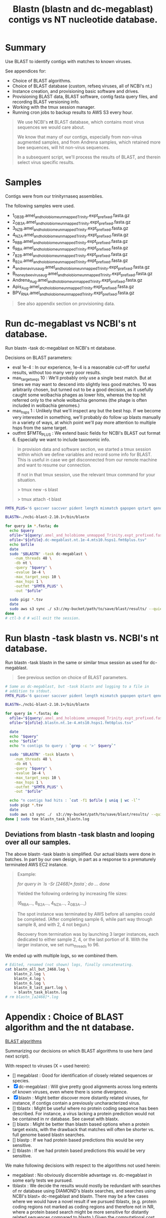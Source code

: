#+TITLE: Blastn (blastn and dc-megablast) contigs vs NT nucleotide database.
#+PROPERTY: header-args :eval never-export

* Summary

  Use BLAST to identify contigs with matches to known viruses.

  See appendices for:
  - Choice of BLAST algorithms.
  - Choice of BLAST database (custom, refseq viruses, all of NCBI's
    nt.)
  - Instance creation, and provisioning basic software and drives.
  - Provisioning BLAST data, BLAST software, contig fasta query files,
    and recording BLAST versioning info.
  - Working with the tmux session manager.
  - Running cron jobs to backup results to AWS S3 every hour.

  #+BEGIN_QUOTE
  We use NCBI's *nt* BLAST database, which contains most virus
  sequences we would care about.

  We know that many of our contigs, especially from non-virus
  augmented samples, and from Andrena samples, which retained more bee
  sequences, will hit non-virus sequences.

  In a subsequent script, we'll process the results of BLAST, and
  therein select virus specific results.
  #+END_QUOTE

* Samples
  Contigs were from our trinityrnaseq assemblies.

  The following samples were used.
  - 1_GB3_B.amel_and_holobiome_unmapped_Trinity.expt_prefixed.fasta.gz
  - 2_GB3_A.amel_and_holobiome_unmapped_Trinity.expt_prefixed.fasta.gz
  - 3_NZ_B.amel_and_holobiome_unmapped_Trinity.expt_prefixed.fasta.gz
  - 4_NZ_A.amel_and_holobiome_unmapped_Trinity.expt_prefixed.fasta.gz
  - 5_RB_B.amel_and_holobiome_unmapped_Trinity.expt_prefixed.fasta.gz
  - 6_RB_A.amel_and_holobiome_unmapped_Trinity.expt_prefixed.fasta.gz
  - 7_B2_B.amel_and_holobiome_unmapped_Trinity.expt_prefixed.fasta.gz
  - 8_B2_A.amel_and_holobiome_unmapped_Trinity.expt_prefixed.fasta.gz
  - A_andrena_virus_aug.amel_and_holobiome_unmapped_Trinity.expt_prefixed.fasta.gz
  - B_honey_bee_virus_aug.amel_and_holobiome_unmapped_Trinity.expt_prefixed.fasta.gz
  - Andrena_Aug.amel_and_holobiome_unmapped_Trinity.expt_prefixed.fasta.gz
  - Apis_Aug.amel_and_holobiome_unmapped_Trinity.expt_prefixed.fasta.gz
  - BPV_RNA.amel_and_holobiome_unmapped_Trinity.expt_prefixed.fasta.gz

  #+BEGIN_QUOTE
  See also appendix section on provisioning data.
  #+END_QUOTE
* Run dc-megablast vs NCBI's *nt* database.

  Run blastn -task dc-megablast on NCBI's nt database.

  Decisions on BLAST parameters:
  - eval 1e-4 : In our experience, 1e-4 is a reasonable cut-off for
    useful results, without too many very poor results.
  - max_target_seqs 10 : We'll probably only use a single best
    match. But at times we may want to descend into slightly less good
    matches. 10 was arbitrarily chosen, but turned out to be a good
    decision, as it usefully caught some wolbachia phages as lower
    hits, whereas the top hit referred only to the whole wolbachia
    genomes (the phage is often included in wolbachia genomes.)
  - max_hsps 1 : Unlikely that we'll inspect any but the best hsp. If
    we become very interested in something, we'll probably do follow
    up blasts manually in a variety of ways, at which point we'll pay
    more attention to multiple hsps from the same target.
  - outfmt $FMT6_PLUS : We extend basic fields for NCBI's BLAST out
    format 6. Especially we want to include taxonomic info.

  #+BEGIN_QUOTE
  In provision data and software section, we started a tmux session
  within which we define variables and record some info for
  BLAST. This is useful in case we get disconnected from our remote
  machine and want to resume our connection.

  If not in that tmux session, use the relevant tmux command for your
  situation.

  > tmux new -s blast

  # OR if already started

  > tmux attach -t blast
  #+END_QUOTE

  #+BEGIN_SRC bash
  FMT6_PLUS='6 qaccver saccver pident length mismatch gapopen qstart qend sstart send evalue bitscore sstrand stitle qlen slen qcovs qcovhsp qcovus ssciname sscinames scomname scomnames staxid staxids sskingdom sskingdoms'

  BLASTN=./ncbi-blast-2.10.1+/bin/blastn

  for query in *.fasta; do
    echo $query
    ofile="${query/.amel_and_holobiome_unmapped_Trinity.expt_prefixed.fasta/}"
    ofile="${ofile}.dc-megablast.nt.1e-4.mts10.hsps1.fmt6plus.tsv"
    echo $ofile
    date
    sudo "$BLASTN" -task dc-megablast \
      -num_threads 48 \
      -db nt \
      -query "$query" \
      -evalue 1e-4 \
      -max_target_seqs 10 \
      -max_hsps 1 \
      -outfmt "$FMT6_PLUS" \
      -out "$ofile"

    sudo pigz *.tsv
    date
    sudo aws s3 sync ./ s3://my-bucket/path/to/save/blast/results/ --quiet --exclude "*" --include "*.tsv.gz"
  done
  # ctl-b d # will exit the session.
  #+END_SRC

* Run blastn -task blastn vs. NCBI's *nt* database.

  Run blastn -task blastn in the same or similar tmux session as used
  for dc-megablast.

  #+BEGIN_QUOTE
  See previous section on choice of BLAST parameters.
  #+END_QUOTE

  #+BEGIN_SRC bash
  # Same as dc-megablast, but -task blastn and logging to a file in
  # addition to stdout.
  FMT6_PLUS='6 qaccver saccver pident length mismatch gapopen qstart qend sstart send evalue bitscore sstrand stitle qlen slen qcovs qcovhsp qcovus ssciname sscinames scomname scomnames staxid staxids sskingdom sskingdoms'

  BLASTN=./ncbi-blast-2.10.1+/bin/blastn

  for query in *.fasta; do
    ofile="${query/.amel_and_holobiome_unmapped_Trinity.expt_prefixed.fasta/}"
    ofile="${ofile}.blastn.nt.1e-4.mts10.hsps1.fmt6plus.tsv"

    date
    echo "$query"
    echo "$ofile"
    echo "n contigs to query : `grep -c '>' $query`"

    sudo "$BLASTN" -task blastn \
      -num_threads 48 \
      -db nt \
      -query "$query" \
      -evalue 1e-4 \
      -max_target_seqs 10 \
      -max_hsps 1 \
      -outfmt "$FMT6_PLUS" \
      -out "$ofile"

    echo "n contigs had hits : `cut -f1 $ofile | uniq | wc -l`"
    sudo pigz *.tsv
    date
    sudo aws s3 sync ./  s3://my-bucket/path/to/save/blast/results/ --quiet --exclude "*" --include "*.tsv.gz" --include "*.log"
  done | sudo tee blastn_task_blastn.log
  #+END_SRC

** Deviations from blastn -task blastn and looping over all our samples.
   The above blastn -task blastn is simplified. Our actual blasts were
   done in batches. In part by our own design, in part as a response
   to a prematurely terminated AWS EC2 instance.

   #+BEGIN_QUOTE
   Example:

     /for query in `ls -Sr [2468]*.fasta`; do/
     /.../
     /done/

   Yielded the following ordering by increasing file sizes:

     (6_RB_A..., 8_B2_A..., 4_NZ_A..., 2_GB3_A...,)
   #+END_QUOTE

   #+BEGIN_QUOTE
   The spot instance was terminated by AWS before all samples could be
   completed. (After completing sample 6, while part way through sample
   8, and with 2, 4 not begun.)

   Recovery from termination was by launching 3 larger instances, each
   dedicated to either sample 2, 4, or the last portion of 8. With the
   larger instance, we set num_threads to 96.
   #+END_QUOTE

   We ended up with multiple logs, so we combined them.
   #+BEGIN_SRC bash
   # Edited, renamed (not shown) logs, finally concatenating.
   cat blastn_all_but_2468.log \
       blastn_2.log \
       blastn_4.log \
       blastn_6.log \
       blastn_8_last_part.log \
       > blastn_task_blastn.log
   # rm blastn_[a2468]*.log
   #+END_SRC

* Appendix : Choice of BLAST algorithm and the nt database.

  _BLAST algorithms_

  Summarizing our decisions on which BLAST algorithms to use here
  (and next script).

  With respect to viruses (X = used herein):
  - [] megablast : Good for identification of closely related sequences
    or species.
  - [X] dc-megablast : Will give pretty good alignments across long extents
    of known viruses, even where there is some divergence.
  - [X] blastn : Might better discover more distantly related viruses, for
    instance, if contigs contain a previously uncharacterized virus.
  - [] tblastx : Might be useful where no protein coding sequence has
    been described. For instance, a virus lacking a protein prediction
    would not be contained in nr database. See caveat with blastx.
  - [] blastx : Might be better than blastn based options when a protein
    target exists, with the drawback that matches will often be
    shorter vs. full genome based blastn searches.
  - [] blastp : If we had protein based predictions this would be very sensitive.
  - [] tblastn : If we had protein based predictions this would be very sensitive.

  We make following decisions with respect to the algorithms not used herein:
  - megablast : No obviously discernible advantage vs. dc-megablast in
    some early tests we pursued.
  - tblastx : We decide the results would mostly be redundant with
    searches of nr database using DIAMOND's blastx searches, and
    searches using NCBI's blast+ dc-megablast and blastn. There may be
    a few cases where we would have a novel result if we pursued
    tblastx, (e.g. protein coding regions not marked as coding regions
    and therefore not in NR, where a protein based search might be
    more sensitive for distantly related sequences compared to
    blastn.) Given the computational cost, we decide if we were to do
    tblastx, it might be best to only pursue it after eliminating many
    contigs for which we might have a very strong match given one of
    the other algorithms.
  - blastx : Use DIAMOND instead.
  - blastp : We could have, but did not pursue universally defining ORFs
    for our contigs. Therefore blastp is not an option.
  - tblastn : See explanation for blastp.

  #+BEGIN_QUOTE
  Translated query blasts (blastx) are deferred to the next
  script, in which we use DIAMOND (instead of NCBI's blast+ blastx).
  #+END_QUOTE

  _NT vs. targeted databases_

  We focus here on BLAST of the NCBI's nt database. In early rounds of
  analysis, we blasted targeted datasets:
  - viruses from holobee (supplemented with our curated set of common
    bee viruses)
  - NCBI's ref_viruses_rep_genomes. (refseq virus genomes).
  - Putatitve viral contigs from metatranscriptomes of 8 wild bee
    species (https://doi.org/10.3389/fmicb.2018.00177).

  #+BEGIN_QUOTE
  Using ref_viruses_rep_genomes on its own results in false positives.

  In early efforts blasting ref_viruses_rep_genomes, it appeared that
  10% of all ref_viruses_rep_genomes sequences were hit. This seemed
  to be 'too many'. We suspected many of these were false
  positives. That suspicion, that they might be false positives, was
  supported by our obtaining fewer overall viruses when searching all
  of nt.

  BLASTing with nt instead of ref_viruses_rep_genomes resulted in many
  of these putative plant viruses to instead be assigned to plant
  sequences or genomes.

  In short, using ref_viruses_rep_genomes is reasonable as a
  preliminary screen, especially for known viruses we expect in our
  sample, but falls short when stretched to try to identify novel
  viruses in our samples for reasons stated above.
  #+END_QUOTE
* Appendix : AWS : (1) instance configuration.
  [2020-06-19]

  We used an AWS EC2 launch template we created from an instance we
  previously used for a trinityrnaseq job. This was sufficient for
  blastn -task dc-megablast, and part of the blastn -task blastn jobs.

  #+BEGIN_QUOTE
  The template contains basic instance definitions and our AWS account
  access and security details. But contains no data other than the
  AMI.

  See appendix for AMI version and instance vCPU, memory and storage
  details.
  #+END_QUOTE

  Launch a spot instance from our m5d.12xlarge template, using the aws
  cli.

  #+BEGIN_SRC bash
  aws ec2 describe-launch-templates --output json
  # lt-0799f8947c73badda
  aws ec2 run-instances --launch-template LaunchTemplateId=lt-0799f8947c73badda
  aws ec2 describe-instances --output json # Note the public DNS name (for SSH).

  #----- Extract instance info ----------
  # See jq documentation: https://stedolan.github.io/jq/

  aws ec2 describe-instances --output json \
      | jq -r '.Reservations' \
      | jq -r '.[] .Instances[]' \
      | jq -r '.LaunchTime,.State,.PublicDnsName,.KeyName,.InstanceType,.InstanceLifecycle'

  #----- Terminate ----------------------
  #aws ec2 terminate-instances --instance-ids i-xxxxxxx
  #+END_SRC

  SSH to instance.

  #+BEGIN_QUOTE
  IP address and security key to use is either available from the
  describe-instances, or from the AWS EC2 console. In console, to find
  which .pem and ip address, select instance, then click 'connect' >
  choose the 'SSH client' tab.
  #+END_QUOTE

  #+BEGIN_SRC bash
  ssh -i "~/.ssh/YOURKEY.pem" ec2-user@ec2-your-instances-ip
  #+END_SRC

  Provision general software.

  #+BEGIN_SRC bash
  #sudo yum install -y update
  sudo yum update -y
  sudo yum install -y htop # job monitoring (memory and cpu etc. usage).
  sudo yum install -y tmux # A detachable terminal session manager to
                           # maintain state in case we are disconnected
                           # from instance.
  sudo yum install -y pigz # For faster gzip compression.
  sudo yum install -y parallel # We fetch our data in parallel, for
                               # speed.
  sudo yum install -y emacs # In case we need to edit anything, like
                            # setting up the chron job.
  #+END_SRC

  Check hardware as drives may need formatting.

  #+BEGIN_SRC bash
  # ssh -i secret_key ec2-user@instance-id
  lsblk
  cat /etc/fstab # confirm ext4 format of root drive.
  sudo file -s /dev/nvme1n1 # 'data' means not formatted. They did not
                            # appear to be formatted.
  sudo file -s /dev/nvme2n1
  #+END_SRC

  Format, mount and confirm drives. We'll put our database on one
  drive, and our software and contig fastas on another drive.

  #+BEGIN_SRC bash
  sudo mkfs -t ext4 /dev/nvme1n1 # Used ext4 to match formating on root
                                 # drive.
  sudo mkfs -t ext4 /dev/nvme2n1
  sudo file -s /dev/nvme1n1
  sudo file -s /dev/nvme2n1
  sudo mkdir /work
  sudo mount /dev/nvme1n1 /work
  sudo mkdir /blastdb
  sudo mount /dev/nvme2n1 /blastdb
  lsblk
  # cd /work
  # df -h # How much space do we have to work with?
  #+END_SRC

* Appendix : AWS : (2) Provision data and software for BLAST (blastn and dc-megablast).

  #+BEGIN_QUOTE
  This section applies to installation of data and software for blastn
  -tasks blastn and dc-megablast. For initial instance creation and
  configuration details see other appendices.
  #+END_QUOTE

  #+BEGIN_QUOTE
  These directions specifically apply to tasks run on an m5d.12xlarge
  instance. This encompassed all our dc-megablast samples, and some of
  our blastn runs. Modifications for other blastn runs are listed in
  the appendices.
  #+END_QUOTE

  #+BEGIN_QUOTE
  We run BLAST in a session manager (/tmux/).

  For longer running tasks we setup a cron job to push in progress
  results to S3 as they are generated. The cron job was an additional
  safeguard to S3 sync which we ran after the completion of each
  job.

  Together, the session manager, the cron jobs, and S3 sync after each
  job is completed protect against loss of results in the event our
  spot instances are prematurely terminated. See aws s3 sync commands,
  and see appendix sections on [[#cron job backups][cron job backups to S3.]]
  #+END_QUOTE

  #+BEGIN_QUOTE
  We previously archived a snapshot of *nt* and *nr* on May
  26, 2020. These databases supported reporting taxonomic fields.
  #+END_QUOTE

  #+BEGIN_SRC bash
  # ------------------------------------------------------------------
  # ----------- Fetch a snapshot of BLAST database NT.
  # ------------------------------------------------------------------

  cd /blastdb # This is one of the SSD NVMe drives we had mounted as
                # /blastdb for storing the database.
  sudo aws s3 sync s3://my-bucket/some/path/to/nt/snapshot/nt_20200526/ /blastdb/ --dryrun
  find . -type f -name "*.tar.gz" \
      | parallel "sudo tar -I pigz -xvf {}"
  # sudo rm *.tar.gz
  # du -h  # 86 G
  # df -h # plent drive space is available

  # ------------------------------------------------------------------
  # ----------- Install BLAST.
  # ------------------------------------------------------------------

  sudo mkdir /work/blast
  cd /work/blast
  sudo wget ftp://ftp.ncbi.nlm.nih.gov/blast/executables/blast+/LATEST/ncbi-blast-2.10.1+-x64-linux.tar.gz
  sudo tar -xvzf ncbi-blast-2.10.1+-x64-linux.tar.gz

  # ------------------------------------------------------------------
  # ----------- Get contigs to BLAST from our S3 bucket.
  # ------------------------------------------------------------------

  sudo aws s3 sync s3://my-bucket/path/to/my/trinity_results/ ./ --exclude "*" --include "*.gz" --dryrun
  sudo unpigz *.gz

  # ------------------------------------------------------------------
  # ------------ Start our session manager and set variables and
  # ------------ =.ncbirc= for BLAST. Log versioning and reporting
  # ------------ info up to S3.
  # ------------------------------------------------------------------

  tmux new -s blast

  sudo bash -c "echo '; Start the section for BLAST configuration
[BLAST]
; Specifies the path where BLAST databases are installed
BLASTDB=/blastdb
' > .ncbirc"
  BLASTN=./ncbi-blast-2.10.1+/bin/blastn
  $BLASTN -version # blastn: 2.10.1+ Package: blast 2.10.1, build May 12 2020 12:15:11

  FMT6_PLUS='6 qaccver saccver pident length mismatch gapopen qstart qend sstart send evalue bitscore sstrand stitle qlen slen qcovs qcovhsp qcovus ssciname sscinames scomname scomnames staxid staxids sskingdom sskingdoms'

  BLASTNVERS=$($BLASTN -version)

  sudo tee blast_run_info.txt <<EOF
BLAST : $BLASTNVERS
------
Database : NT (download 20200526)
------
output columns :
$FMT6_PLUS
EOF

  sudo aws s3 sync ./ s3://my-bucket/path/to/save/blastn/results/ --exclude "*" --include "blast*.txt"

  # ------------------------------------------------------------------
  # ------------ Continue With blastn -task dc-megablast and/or
  # ------------ -task blastn.
  # ------------
  # ------------ Once BLAST is running, create and start a cron job
  # ------------ if desired.
  # ------------------------------------------------------------------
  #+END_SRC

* Appendix : AWS : Launch new instances to finish blastn samples 2, 4, 8.
  [2020-07-12]

  Our blastn job was interrupted partway through sample 8, and before
  2 and 4 were processed.

  To finish these multi-day jobs (m5d.12xlarge), we launched 3
  c5a.12xlarge spot instances.

  One instance each:
  - sample 2
  - sample 4
  - End of sample 8.

  #+BEGIN_QUOTE
  The instances were launched from a template created from an
  c5a.24xlarge instance we had used to run diamond.

  (If creating and using AWS EC2 launch templates is new to you, set
  up the template from the aws ec2 web console. There was a gotcha in
  creating the template via the cli, so I can't recommend doing it
  from the cli.)
  #+END_QUOTE

  Starting the instances.

  #+BEGIN_SRC bash
  # From laptop with my aws credentials:
  aws ec2 run-instances --launch-template LaunchTemplateId=lt-xxxxxxxxxxxxxx # your launch template id.

  # You'll want the public ip addresses which can be got by
  # describe-instances. (Or go to console, select an instance and click
  # 'connect' for directions.)
  aws ec2 describe-instances --filter Name=launch-time,Values="2020-07-10*" --out json
  #+END_SRC

  Provisioning was mostly as on our previous m5d.12xlarge instance
  which was used for dc-megablast and blastn on the other samples.

  Differences are:
  - We located blastdb to =/work/blastdb= rather than its own =/blastdb= mount
    point.
  - .ncbirc was modified to reflect the new =/work/blastdb= location.
  - For sample 8, removed contigs from Sample 8 up through the last result we
    previously obtained (see below).
  - Named log and info files to reflect which sample was processing,
    to distinguich from prior jobs.
  - Used a cron job on each instance to prevent loss of results if
    instance is terminated prematurely.
  - *specified (96) threads for blast*.

  #+BEGIN_SRC bash
  # ------------------------------------------------------------------
  # ------------  Check partitions and mount /work
  # ------------------------------------------------------------------

  lsblk # see '/' volume is nvme0n1p1
  cat /etc/fstab # ext4
  sudo file -s /dev/nvme0n1p1 # is good : ext4
  sudo mkdir /work
  sudo mount /dev/nvme0n1p1 /work
  lsblk # confirm
  sudo mkdir /work/blast
  sudo mkdir /work/blastdb

  # ------------------------------------------------------------------
  # ------------ Revised =.ncbirc=.
  # ------------------------------------------------------------------

  sudo bash -c  "echo '; Start the section for BLAST configuration
[BLAST]
; Specifies the path where BLAST databases are installed
BLASTDB=/work/blastdb
' > .ncbirc"

  # ------------------------------------------------------------------
  # ------------ Recovering sample 8
  # ------------------------------------------------------------------

  # We recover the unqueried contigs from sample 8 as follows,
  # on this EC2 instance for sample 8. We had determined we had
  # results up to, but not beyond contig 8_B2_A_TRINITY_DN1234_c2_g1_i4.

  # # Find location to delete up to, and the subsequent contig at which we
  # # should restart.
  # grep -n -A3 8_B2_A_TRINITY_DN1234_c2_g1_i4  8_B2_A.amel_and_holobiome_unmapped_Trinity.expt_prefixed.fasta
  # # 103707:>8_B2_A_TRINITY_DN1234_c2_g1_i4 len=1941 path=[1:0-44 2:45-159 3:160-188 5:189-264 6:265-344 8:345-406 9:407-432 11:433-508 12:509-538 14:539-564 16:565-875 18:876-886 19:887-930 22:931-1940]
  # # 103708-CGAGTCGTCAACG....
  # # 103709->8_B2_A_TRINITY_DN1234_c0_g1_i4 len=3312 path=[0:0-125 1:126-126 2:127-362 4:363-364 5:365-396 7:397-436 8:437-440 10:441-788 12:789-791 13:792-2674 15:2675-3311]
  # # 103710-CTGATACTCCAAC....
  # # Delete up through line 103708.
  # sudo bash -c "sed '1,103708d' 8_B2_A.amel_and_holobiome_unmapped_Trinity.expt_prefixed.fasta > temp"
  # # confirm
  # head -2 temp
  # # >8_B2_A_TRINITY_DN1234_c0_g1_i4 len=3312 path=[0:0-125 1:126-126 2:127-362 4:363-364 5:365-396 7:397-436 8:437-440 10:441-788 12:789-791 13:792-2674 15:2675-3311]
  # # CTGATACTCCAAC...
  # sudo mv temp 8_B2_A.8_B2_A_TRINITY_DN1234_c0_g1_i4_to_end_2.amel_and_holobiome_unmapped_Trinity.expt_prefixed.fasta
  # sudo rm 8_B2_A.amel_and_holobiome_unmapped_Trinity.expt_prefixed.fasta

  # ------------------------------------------------------------------
  # ------------ Continue with blast as previously.
  # ------------------------------------------------------------------
  #+END_SRC

  Upon completing the final portion of sample 8 blastn, concatenate
  the 2 partial results together. And (not shown) concatenate and fix
  the logs. (We probably did this after downloading these from S3 to
  our laptop.)

  #+BEGIN_SRC bash
  # gzcat 8_B2_A.8_B2_A_TRINITY_DN1234_c0_g1_i4_to_end_2.blastn.nt.1e-4.mts10.hsps1.fmt6plus.tsv.gz | wc -l
  # 673906
  # wc -l 8_B2_A.blastn.nt.1e-4.mts10.hsps1.fmt6plus.tsv_through_8_B2_A_TRINITY_DN1234_c2_g1_i4
  # 234570
  gzcat 8_B2_A.8_B2_A_TRINITY_DN1234_c0_g1_i4_to_end_2.blastn.nt.1e-4.mts10.hsps1.fmt6plus.tsv.gz \
        | cat 8_B2_A.blastn.nt.1e-4.mts10.hsps1.fmt6plus.tsv_through_8_B2_A_TRINITY_DN1234_c2_g1_i4 \
              - \
              > temp
  # wc -l temp
  # 908476
  mv temp 8_B2_A.blastn.nt.1e-4.mts10.hsps1.fmt6plus.tsv
  gzip  8_B2_A.blastn.nt.1e-4.mts10.hsps1.fmt6plus.tsv
  #+END_SRC
* Appendix : tmux : Typical session interaction while running tasks.

  I use the tmux session manager.

  Minimal notes on my approach to using it and monitoring as well as
  generally managing our jobs.

  #+BEGIN_QUOTE
  To exit (detach) the session manager, ctl-b d.

  To reenter, use one of:
  > tmux a
  > tmux a -t session-name # -t == target
  > tmux attach -t session-name

  Forgot the names of the sessions, list them?
  > tmux ls

  To scroll back within the session:
  - ctl-[ :: enter scrolling, then use arrows.
  - q :: quit scrolling.

  For a bit more, see misc_notes/tmux.
  #+END_QUOTE

  #+BEGIN_QUOTE
  Once the session is started, it will remain until we terminate it
  (or AWS terminates the instance). e.g. If we lose or close our ssh
  connection. We can ssh back in, and reattach it to see its current
  state.
  #+END_QUOTE

  #+BEGIN_QUOTE
  If I ssh again into an instance, my usual goal is to verify the task
  is still in progress. In which case it is unnecessary to re-enter
  the tmux session.

  Instead I simply run *htop* to display current CPU and memory usage.
  #+END_QUOTE

  #+BEGIN_QUOTE
  After sample (or entire tasks) are finished running, I usually push
  results to my S3 bucket.

  Therefore, instead of logging in, I sometimes check the status of
  the S3 bucket (and verify the instance is still up using the EC2
  console). Once all result files are confirmed to have arrived, I
  know its time to log in and check for the final messages, confirm
  logs, and terminate the instance.

  By re-entering the session, the variables local to the session are
  still available. If I didn't properly log them, or if I need to
  restart task on another sample, this is handy.
  #+END_QUOTE

  #+BEGIN_QUOTE
  I terminate instances manually using the AWS EC2 web console.

  This avoids the possibility that I accidentally enter a termination
  command prematurely via the cli, had I used that instead.
  #+END_QUOTE

* Appendix : cron : Running a cron job.
  :PROPERTIES:
  :CUSTOM_ID: cron job backups
  :END:

  The blast jobs may be take a long time. And running a spot instance,
  while saving money, exposes us to the possibility that AWS will
  terminate the instance at any time.

  Steps we can take to preserve our data:
  - Sync each samples results to S3 upon completion of each sample (as
    we have done at the end of our loops over our samples.)
  - Run a cron job which saves work in progress to S3.

  =cron= : https://en.wikipedia.org/wiki/Cron.

  The following discussion and setup pertains to the cron job
  solution. In practice, we used both methods, so there was some
  redundancy to our backups.

  #+BEGIN_QUOTE
  Some of the precautions we undertake are unnecessary if one runs
  either on an instance setup for hibernation upon termination (which
  might save data, if the appropriate disk volume is used), or an
  instance with a persistent EBS storage volume.

  This 'volume persistence' was not available on the m5d.12xlarge
  instance with which we started.
  #+END_QUOTE

  With the cron job, we sync results to S3 at periodic intervals.

  In the following steps we'll setup cron on our instance to sync our
  blast folder to a folder in our AWS S3 bucket.

  Start by creating a script on our instance which will be run by
  cron. It probably doesn't matter where we put it. We'll later
  specify where it is located so cron can find it.

  We login to our instance with a new ssh session.

  #+BEGIN_QUOTE
  We create a new session, as we don't want to enter our tmux blast
  session.
  #+END_QUOTE

  Start editing a script (with nano, vim, emacs or your preferred
  editor). I use emacs.

  This will be the script we want to trigger as our cron job.

  #+BEGIN_SRC bash
  cd /work
  sudo emacs aws_blast_bkup_cron.sh
  #+END_SRC

  Entered and saved the following (ctl-x ctl-s saves, ctl-x ctl-c
  exits).

  #+BEGIN_SRC bash
  #!/bin/env bash

  aws s3 sync /work/blast/ s3://my-bucket/path/to/where/we/save/blast/results --quiet --exclude "*" --exclude "ncbi-blast-*/*/*" --include "*.tsv" --include "*.tsv.gz" --include "*.txt" --include "*.log"
  #+END_SRC

  This script pushes any newly changed =.tsv= or =.tsv.gz= files to
  our S3 folder.

  Make the script executable.

  #+BEGIN_SRC bash
  sudo chmod +x /work/aws_blast_bkup_cron.sh
  #+END_SRC

  Edit the crontab file using emacs.

  #+BEGIN_SRC bash
  EDITOR=emacs crontab -e
  #+END_SRC

  In emacs, enter and save the following to run our backup script (
  =/work/aws_blast_bkup_cron.sh=) every hour at 4 minutes past the
  hour. See https://crontab.guru/ to set your own backup intervals.

  #+BEGIN_QUOTE
  4 * * * * sudo /work/aws_blast_bkup_cron.sh
  #+END_QUOTE

  Save, exiting the editor.

  Our cron job is now setup.

  How would this cron job be useful to us?

  #+BEGIN_QUOTE
  If instance is terminated mid-schedule, we would check the last
  contig with a hit. Then prepare a new fasta starting from the
  following contig. The job will have stopped while processing that
  contig. Or might have processed it but found no hit, but we can only
  go by the last contig with a hit.
  #+END_QUOTE

  #+BEGIN_QUOTE
  There were many other ways we could have recovered from interrupted
  jobs, including:
  - Use of a job scheduler or batch manager as is common on compute
    clusters.
  - Trigger a backup action on detecting an AWS spot instance 2 minute
    termination alarm.
  - Use detachable EBS volumes and setup hibernation on the instances.

  A job scheduler could submit queries in batches, monitoring
  progress. If we used a scheduler here, the response to failure might
  be to spin up a new instance to restart the job following the last
  completed batch. This would be the preferred approach, as no manual
  intervention would be required on our part to find the position in
  the fasta to start at when we resume the task. The scheduler would
  be running on an independent instance (probably not a spot
  instance!).

  AWS EC2 gives a short warning before it terminates instances
  prematurely. This is meant to help close out our instance
  cleanly. We could Monitor for the aws ec2 spot instance 2 minute
  warning and triggering a script like the one we used, could be
  attempted. But it carries the risk that if our files are very large,
  they might not fully transfer before termination.

  Finally, we could have used detachable EBS volumes. At instance
  termination, they are detached and the partial data written to them
  preserved. Recovery would entail attaching to another instance to
  finish the job.
  #+END_QUOTE

  I favor our chosen approach for its simplicity. As a practical
  matter, our spot instance running BLAST was up continuously for more
  than a week without interruptions. The premature termination we
  encountered was somewhat rare. The additional benefits of a job
  scheduler were therefore unnecessary.

  #+BEGIN_QUOTE
  Finally, note that AWS publishes info on the frequency of spot
  instance termination. This is useful if one wants to select
  instances that are very unlikely to terminate.

  For further info:
  - https://docs.aws.amazon.com/AWSEC2/latest/UserGuide/spot-interruptions.html
    options for dealing with termination.
  - https://aws.amazon.com/ec2/spot/instance-advisor/ termination likelihood.
  #+END_QUOTE

* Appendix : cron : Troubleshooting cron jobs.

  cron will log errors and stdout, stderr to email. So one might see
  local mail messages in the terminal like following.

  #+BEGIN_QUOTE
  You have new mail in /var/spool/mail/ec2-user
  #+END_QUOTE

  To view the messages (useful for debugging) use more or less to view
  our user's mail. When in more or less, pagedown 'space-bar' to the
  very bottom for the most recent message:

  #+BEGIN_SRC bash
  more /var/spool/mail/ec2-user
  # or
  less /var/spool/mail/ec2-user
  #+END_SRC

  Oops, I saw the message with subject 'Cron' with content:

  #+BEGIN_QUOTE
  sudo: /work/aws_blast_bkup_cron.sh: command not found
  #+END_QUOTE

  I forgot to run the 'chmod' step to get an executable
  =/aws_blast_bkup_cron.sh= triggering a command not found. So I
  return to the chmod step. And re-edit the crontab file
  to trigger in a couple minutes from now so I can verify it is
  working without having to wait for another hour to pass.

  #+BEGIN_SRC bash
  sudo chmod +x /work/aws_blast_bkup_cron.sh
  #+END_SRC

  This time, when I went to my S3 console, I could verify the upload
  arrived. (Don't forget to refresh the S3 console views, or you might
  not see new files.)

  Back on the EC2 instance, I check the most recent mail messages and
  in the last message from cron saw many lines like:

  #+BEGIN_QUOTE
  Completed 1.5 MiB/169.1 MiB (5.2 MiB/s) with 1 file(s) remaining
  Completed 3.0 MiB/169.1 MiB (10.2 MiB/s) with 1 ile(s) remaining
  Completed 4.5 MiB/169.1 MiB (14.8 MiB/s) with 1 file(s) remaining
  ...
  #+END_QUOTE

  This is transfer progress reported by aws s3 sync.

  There are quite a few lines, such that it could risk filling up my
  local email if I were to do many many backups or had very large
  files or ran cron on a much much shorter interval. Well, our disks
  are large so this is likely not a problem, but we'd like to only see
  Cron triggering mail on real errors.

  So I again edit =aws_blast_bkup_cron.sh=. This time adding the
  --quiet option to suppress the transfer progress logging.


  #+BEGIN_QUOTE
  Previously:

  aws s3 sync /work/blast/ s3://my-bucket/path/to/save/blastn/results/ --exclude "*" --include "*.tsv" --include "*.tsv.gz"

  New:

  And making sure we get our logs and info up as well.

  aws s3 sync /work/blast/ s3://my-bucket/path/to/save/blastn/results/ --quiet --exclude "*" --exclude "ncbi-blast-*/*" --include "*.tsv" --include "*.tsv.gz" --include "*.txt" --include "*.log"
  #+END_QUOTE

  After the next hour elapsed, I verified files were getting pushed to S3.

  Further, I verified there were no new emails. cron apparently only
  sends email when there is output and / or errors from a script run
  by cron. If we wanted an email verification, we could again edit our
  script to add a simple echo. Something to the effect "Sync script
  was run." But we don't bother.

* Appendix : AWS SNS : Setting up notifications to monitor progress.

  AWS SNS (Simple Notification Service) Can be used to monitor events.

  We use it to send notifications any time a .gz file is created in
  our S3 bucket. Since this is the 'end' action of each of our blast
  jobs, this allows us to monitor sample progress. When we know the
  last sample that will be finished on an instance (like if we have an
  instance devoted to running a single sample) we have an easy way to
  determine when to shutdown the associated instance.

  This is a bit of a hack that might lead us to leaving an instance up
  for hours longer than we intend. For example, if the job ends in the
  middle of the night and we aren't actively monitoring email
  messages. We'd likely save money by managing the multiple instances
  as a cloud cluster that automatically spin up / down instances.

  The following video was a useful step by step guide to setting up
  SNS notifications to emails for beginners (Nov 12,
  2019) https://www.youtube.com/watch?v=6mYLqTZ5FHg.

  #+BEGIN_QUOTE
  It should be noted that I had to change my gmail filters, because
  gmail appeared to autmatically set up, or I previously had setup a
  filter that led to hiding of the SNS emails, including the
  verification steps to confirm the subscription. I eventually found
  these under 'All mail' and then changed my gmail settings > filters
  to send those emails to my inbox.
  #+END_QUOTE

* Appendix : Summary compute environment.

  All instances were spot instances.

  Samples 2, 4, 8 were largest. We used larger instances (blastn) on those.

  #+CAPTION: Instance usage, by BLAST task and sample.
  | software* | -task        | compute*         | samples                         | status              |
  |-----------+--------------+------------------+---------------------------------+---------------------|
  | BLAST     | dc-megablast | m5d.12xlarge     | ALL                             | success             |
  | BLAST     | blastn       | m5d.12xlarge     | ALL except 2, 4, last part of 8 | terminated during 8 |
  | BLAST     | blastn       | c5a.24xlarge (1) | 2                               |                     |
  | BLAST     | blastn       | c5a.24xlarge (2) | 4                               |                     |
  | BLAST     | blastn       | c5a.24xlarge (3) | 8 (remainder)                   |                     |
  * ncbi-blast-2.10.1+. A single m5d.12xlarge instance was used. Three c5a.24xlarge instances were used.

  #+CAPTION: Instance compute and pricing details (pricing as of June-July 2020).
  |              | vCPU | Memory GiB | root             | attached         | on-demand price | spot price  |
  |              |      |            | storage          | storage          |      ($ / hour) | ($ / hour)  |
  |--------------+------+------------+------------------+------------------+-----------------+-------------|
  | c5a.24xlarge |   96 |        192 | expanded to 300G |                  |            3.70 | 1.55        |
  | m5d.12xlarge |   48 |        192 | expanded to 16G  | 2 x 900 NVMe SSD |            2.71 | 0.81 - 0.89 |

  #+CAPTION: Linux AMI.
  | AMI from template     | AMI Name                                     | AMI Description                                      |
  |-----------------------+----------------------------------------------+------------------------------------------------------|
  | ami-086b16d6badeb5716 | amzn-ami-hvm-2018.03.0.20200514.0-x86_64-gp2 | Amazon Linux AMI 2018.03.0.20200514.0 x86_64 HVM gp2 |

  Shutdown behavior:
  - terminate instance
  - delete storage on termination.
* Appendix : AWS EC2 instance timings and cost estimates.

  The accompanying table summarizes some of the performance and cost
  information established while running dc-megablast.

  #+CAPTION: dc-megablast hits and expenses.
  #+CAPTION: (June 2020 at $0.81 per hour m5d.12xlarge instance.)
  | source | sample                | n contigs |       n | ratio | approx |      n |   cost | cost    |
  |        |                       |   contigs | contigs |   hit |   time |    per |    per | per     |
  |        |                       |           | w/ hits |       |  (min) | minute | sample | 1000    |
  |        |                       |           |         |       |        |        |        | queries |
  |--------+-----------------------+-----------+---------+-------+--------+--------+--------+---------|
  | batch1 | 1_GB3_B               |     24725 |   20921 | 0.846 |    270 |  91.57 |   3.65 | $0.15   |
  | batch1 | 2_GB3_A               |    208106 |  102106 | 0.491 |   2298 |  90.56 |  31.02 | $0.15   |
  | batch1 | 3_NZ_B                |     31478 |   25305 | 0.804 |        |        |        |         |
  | batch1 | 4_NZ_A                |    185631 |   90534 | 0.488 |   2362 |  78.59 |  31.89 | $0.17   |
  | batch1 | 5_RB_B                |     44440 |   33849 | 0.762 |        |        |        |         |
  | batch1 | 6_RB_A                |    127138 |   74601 | 0.587 |   1560 |  81.50 |  21.06 | $0.17   |
  | batch1 | 7_B2_B                |      8421 |    6553 | 0.778 |        |        |        |         |
  | batch1 | 8_B2_A                |    177477 |   94913 | 0.535 |   1990 |  89.18 |  26.86 | $0.15   |
  | batch1 | A_andrena_virus_aug   |      2320 |    1659 | 0.715 |        |        |        |         |
  | batch1 | B_honey_bee_virus_aug |      1433 |    1134 | 0.791 |        |        |        |         |
  |--------+-----------------------+-----------+---------+-------+--------+--------+--------+---------|
  | batch2 | Andrena_Aug           |     11856 |    8412 | 0.710 |        |        |        |         |
  | batch2 | Apis_Aug              |      1805 |    1358 | 0.752 |        |        |        |         |
  |--------+-----------------------+-----------+---------+-------+--------+--------+--------+---------|
  | other  | BPV_RNA               |      2872 |    2042 | 0.711 |        |        |        |         |
  |--------+-----------------------+-----------+---------+-------+--------+--------+--------+---------|
  | combo  | ALL                   |    828556 |         | 0.000 |        |        |        |         |
  #+TBLFM: $5=$4/$3;%.3f::$7=$3/$6;%.2f::$8=$6*(0.81/60);%0.2f::$9=($8/$3)*1000;$%.2f
  * full filenames : X.amel_and_holobiome_unmapped_Trinity.expt_prefixed.fasta.gz
